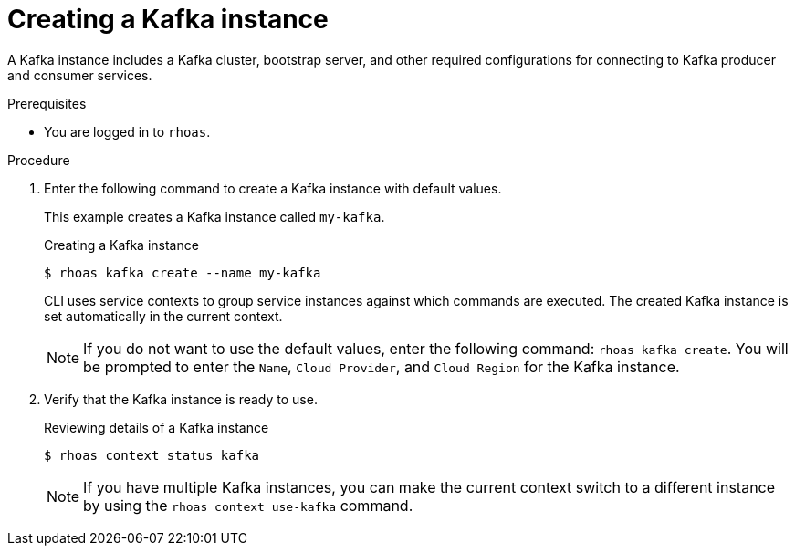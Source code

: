 [id='proc-creating-kafka-instance-cli_{context}']
= Creating a Kafka instance
:imagesdir: ../_images

[role="_abstract"]
A Kafka instance includes a Kafka cluster, bootstrap server, and other required configurations for connecting to Kafka producer and consumer services.

.Prerequisites

* You are logged in to `rhoas`.

.Procedure

. Enter the following command to create a Kafka instance with default values.
+
--
This example creates a Kafka instance called `my-kafka`.

.Creating a Kafka instance
[source,shell]
----
$ rhoas kafka create --name my-kafka
----

CLI uses service contexts to group service instances against which commands are executed.
The created Kafka instance is set automatically in the current context.

[NOTE]
====
If you do not want to use the default values,
enter the following command: `rhoas kafka create`.
You will be prompted to enter the `Name`, `Cloud Provider`, and `Cloud Region` for the Kafka instance.
====
--

. Verify that the Kafka instance is ready to use.
+
--
.Reviewing details of a Kafka instance
[source,shell]
----
$ rhoas context status kafka
----


[NOTE]
====
If you have multiple Kafka instances,
you can make the current context switch to a different instance by using the `rhoas context use-kafka` command.
====
--
